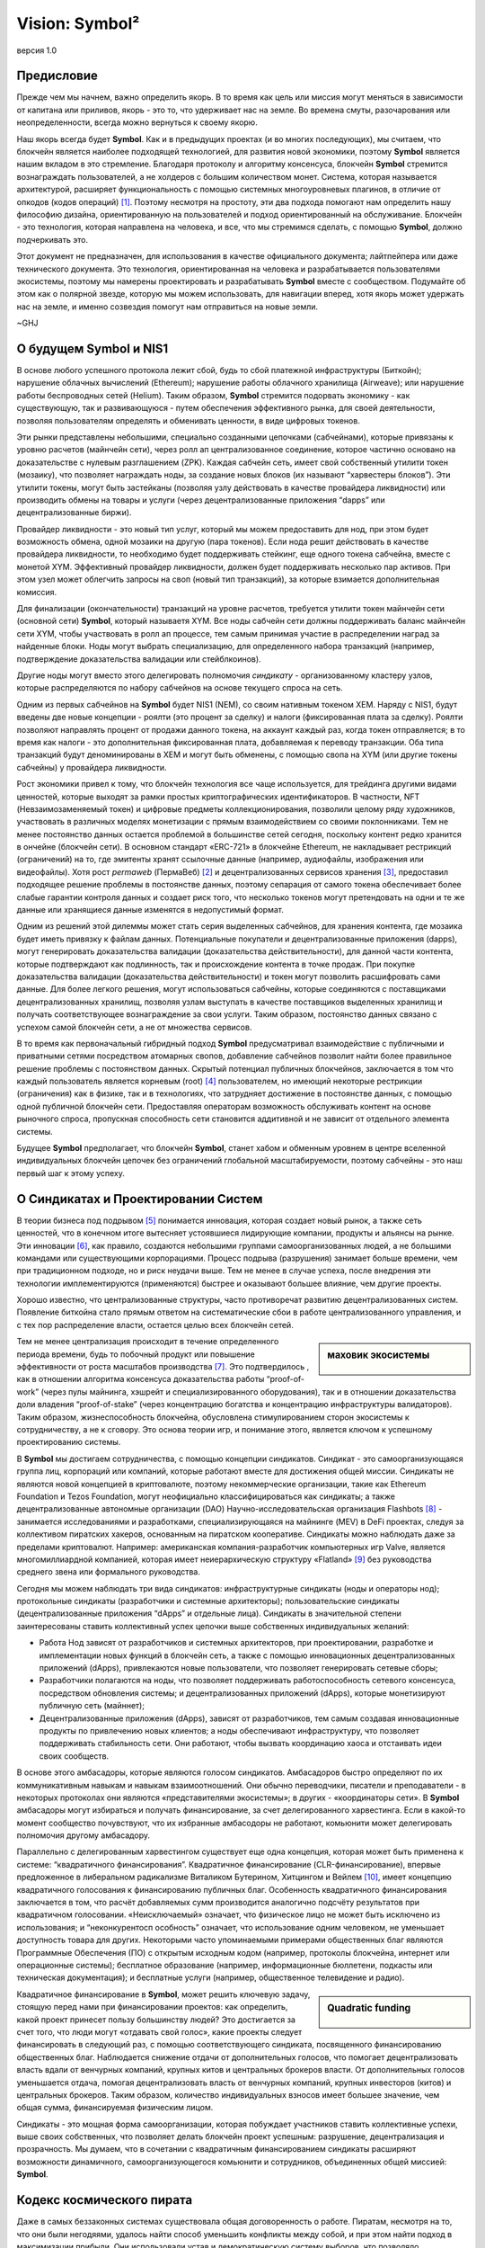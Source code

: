 ###############
Vision: Symbol²
###############

.. rst-class:: h1centered

   Отражение космических пиратов

.. figure:: ../../resources/images/handbook/ship\ cover\ blank.png
    :align: center
    :width: 600px

    версия 1.0

Предисловие
***********

Прежде чем мы начнем, важно определить якорь. В то время как цель или миссия могут меняться в зависимости от капитана или приливов, якорь - это то, что удерживает нас на земле. Во времена смуты, разочарования или неопределенности, всегда можно вернуться к своему якорю. 

Наш якорь всегда будет **Symbol**. Как и в предыдущих проектах (и во многих последующих), мы считаем, что блокчейн является наиболее подходящей технологией, для развития новой экономики, поэтому **Symbol** является нашим вкладом в это стремление. Благодаря протоколу и алгоритму консенсуса, блокчейн **Symbol** стремится вознаграждать пользователей, а не холдеров с большим количеством монет. Система, которая называется архитектурой, расширяет функциональность с помощью системных многоуровневых плагинов, в отличие от опкодов (кодов операций)  [1]_. Поэтому несмотря на простоту, эти два подхода помогают нам определить нашу философию дизайна, ориентированную на пользователей и подход ориентированный на обслуживание. Блокчейн - это технология, которая направлена на человека, и все, что мы стремимся сделать, с помощью **Symbol**, должно подчеркивать это.

Этот документ не предназначен, для использования в качестве официального документа; лайтпейпера или даже технического документа. Это технология, ориентированная на человека и разрабатывается пользователями экосистемы, поэтому мы намерены проектировать и разрабатывать **Symbol** вместе с сообществом. Подумайте об этом как о полярной звезде, которую мы можем использовать, для навигации вперед, хотя якорь может удержать нас на земле, и именно созвездия помогут нам отправиться на новые земли.

~GHJ

О будущем Symbol и NIS1
***********************

В основе любого успешного протокола лежит сбой, будь то сбой платежной инфраструктуры (Биткойн); нарушение облачных вычислений (Ethereum); нарушение работы облачного хранилища (Airweave); или нарушение работы беспроводных сетей (Helium). Таким образом, **Symbol** стремится подорвать экономику - как существующую, так и развивающуюся - путем обеспечения эффективного рынка, для своей деятельности, позволяя пользователям определять и обменивать ценности, в виде цифровых токенов.

Эти рынки представлены небольшими, специально созданными цепочками (сабчейнами), которые привязаны к уровню расчетов (майнчейн сети), через ролл ап централизованное соединение, которое частично основано на доказательстве с нулевым разглашением (ZPK). Каждая сабчейн сеть, имеет свой собственный утилити токен (мозаику), что позволяет награждать ноды, за создание новых блоков (их называют “харвестеры блоков”). Эти утилити токены, могут быть застейканы (позволяя узлу действовать в качестве провайдера ликвидности) или производить обмены на товары и услуги (через децентрализованные приложения “dapps” или децентрализованные биржи).

Провайдер ликвидности - это новый тип услуг, который мы можем предоставить для нод, при этом будет возможность обмена, одной мозаики на другую (пара токенов). Если нода решит действовать в качестве провайдера ликвидности, то необходимо будет поддерживать стейкинг, еще одного токена сабчейна, вместе с монетой XYM. Эффективный провайдер ликвидности, должен будет поддерживать несколько пар активов. При этом узел может облегчить запросы на своп (новый тип транзакций), за которые взимается дополнительная комиссия.

Для финализации (окончательности) транзакций на уровне расчетов, требуется утилити токен майнчейн сети (основной сети) **Symbol**, который называетя XYM. Все ноды сабчейн сети должны поддерживать баланс майнчейн сети XYM, чтобы участвовать в ролл ап процессе, тем самым принимая участие в распределении наград за найденные блоки. Ноды могут выбрать специализацию, для определенного набора транзакций (например, подтверждение доказательства валидации или стейблкоинов).

Другие ноды могут вместо этого делегировать полномочия *синдикату* - организованному кластеру узлов, которые распределяются по набору сабчейнов на основе текущего спроса на сеть.

Одним из первых сабчейнов на **Symbol** будет NIS1 (NEM), со своим нативным токеном XEM. Наряду с NIS1, будут введены две новые концепции - роялти (это процент за сделку) и налоги (фиксированная плата за сделку). Роялти позволяют направлять процент от продажи данного токена, на аккаунт каждый раз, когда токен отправляется; в то время как налоги - это дополнительная фиксированная плата, добавляемая к переводу транзакции. Оба типа транзакций будут деноминированы в XEM и могут быть обменены, с помощью свопа на XYM (или другие токены сабчейны) у провайдера ликвидности.

Рост экономики привел к тому, что блокчейн технология все чаще используется, для трейдинга другими видами ценностей, которые выходят за рамки простых криптографических идентификаторов. В частности, NFT (Невзаимозаменяемый токен) и цифровые предметы коллекционирования, позволили целому ряду художников, участвовать в различных моделях монетизации с прямым взаимодействием со своими поклонниками. Тем не менее постоянство данных остается проблемой в большинстве сетей сегодня, поскольку контент редко хранится в ончейне (блокчейн сети). В основном стандарт «ERC-721» в блокчейне Ethereum, не накладывает рестрикций (ограничений) на то, где эмитенты хранят ссылочные данные (например, аудиофайлы, изображения или видеофайлы). Хотя рост *permaweb* (ПермаВеб) [2]_ и децентрализованных сервисов хранения [3]_, предоставил подходящее решение проблемы в постоянстве данных, поэтому сепарация от самого токена обеспечивает более слабые гарантии контроля данных и создает риск того, что несколько токенов могут претендовать на одни и те же данные или хранящиеся данные изменятся в недопустимый формат.

Одним из решений этой дилеммы может стать серия выделенных сабчейнов, для хранения контента, где мозаика будет иметь привязку к файлам данных. Потенциальные покупатели и децентрализованные приложения (dapps), могут генерировать доказательства валидации (доказательства действительности), для данной части контента, которые подтверждают как подлинность, так и происхождение контента в точке продаж. При покупке доказательства валидации (доказательства действительности) и токен могут позволить расшифровать сами данные. Для более легкого решения, могут использоваться сабчейны, которые соединяются с поставщиками децентрализованных хранилищ, позволяя узлам выступать в качестве поставщиков выделенных хранилищ и получать соответствующее вознаграждение за свои услуги. Таким образом, постоянство данных связано с успехом самой блокчейн сети, а не от множества сервисов.

В то время как первоначальный гибридный подход **Symbol** предусматривал взаимодействие с публичными и приватными сетями посредством атомарных свопов, добавление сабчейнов позволит найти более правильное решение проблемы с постоянством данных. Скрытый потенциал публичных блокчейнов, заключается в том что каждый пользователь является корневым (root)  [4]_ пользователем, но имеющий некоторые рестрикции (ограничения) как в физике, так и в технологиях, что затрудняет достижение в постоянстве данных, с помощью одной публичной блокчейн сети. Предоставляя операторам возможность обслуживать контент на основе рыночного спроса, пропускная способность сети становится аддитивной и не зависит от отдельного элемента системы.

Будущее **Symbol** предполагает, что блокчейн **Symbol**, станет хабом и обменным уровнем в центре вселенной индивидуальных блокчейн цепочек без ограничений глобальной масштабируемости, поэтому сабчейны - это наш первый шаг к этому успеху.

О Синдикатах и Проектировании Систем
************************************

В теории бизнеса под подрывом [5]_ понимается инновация, которая создает новый рынок, а также сеть ценностей, что в конечном итоге вытесняет устоявшиеся лидирующие компании, продукты и альянсы на рынке. Эти инновации [6]_, как правило, создаются небольшими группами самоорганизованных людей, а не большими командами или существующими корпорациями. Процесс подрыва (разрушения) занимает больше времени, чем при традиционном подходе, но и риск неудачи выше. Тем не менее в случае успеха, после внедрения эти технологии имплементируются (применяются) быстрее и оказывают большее влияние, чем другие проекты.

Хорошо известно, что централизованные структуры, часто противоречат развитию децентрализованных систем. Появление биткойна стало прямым ответом на систематические сбои в работе централизованного управления, и с тех пор распределение власти, остается целью всех блокчейн сетей.

.. sidebar:: маховик экосистемы

    .. figure:: ../../resources/images/handbook/Symbol\ Venn\ Diagram\ 1.png
        :align: center
        :width: 600px

Тем не менее централизация происходит в течение определенного периода времени, будь то побочный продукт или повышение эффективности от роста масштабов производства  [7]_. Это подтвердилось , как в отношении алгоритма консенсуса доказательства работы “proof-of-work” (через пулы майнинга, хэшрейт и специализированного оборудования), так и в отношении доказательства доли владения “proof-of-stake” (через концентрацию богатства и концентрацию инфраструктуры валидаторов). Таким образом, жизнеспособность блокчейна, обусловлена стимулированием сторон экосистемы к сотрудничеству, а не к сговору. Это основа теории игр, и понимание этого, является ключом к успешному проектированию системы.

В **Symbol** мы достигаем сотрудничества, с помощью концепции синдикатов. Синдикат - это самоорганизующаяся группа лиц, корпораций или компаний, которые работают вместе для достижения общей миссии. Синдикаты не являются новой концепцией в криптовалюте, поэтому некоммерческие организации, такие как Ethereum Foundation и Tezos Foundation, могут неофициально классифицироваться как синдикаты; а также децентрализованные автономные организации (DAO) Научно-исследовательская организация Flashbots [8]_ - занимается исследованиями и разработками, специализирующаяся на майнинге (MEV) в DeFi проектах, следуя за коллективом пиратских хакеров, основанным на пиратском кооперативе. Синдикаты можно наблюдать даже за пределами криптовалют. Например: американская компания-разработчик компьютерных игр Valve, является многомиллиардной компанией, которая имеет неиерархическую структуру «Flatland» [9]_ без руководства среднего звена или формального руководства.

Сегодня мы можем наблюдать три  вида синдикатов: инфраструктурные синдикаты (ноды и операторы нод); протокольные синдикаты (разработчики и системные архитекторы); пользовательские синдикаты (децентрализованные приложения “dApps” и отдельные лица). Синдикаты в значительной степени заинтересованы ставить коллективный успех цепочки выше собственных индивидуальных желаний:

* Работа Нод зависят от разработчиков и системных архитекторов, при проектировании, разработке и имплементации новых функций в блокчейн сеть, а также с помощью инновационных децентрализованных приложений (dApps), привлекаются новые пользователи, что позволяет генерировать сетевые сборы;

* Разработчики полагаются на ноды, что позволяет поддерживать работоспособность сетевого консенсуса, посредством обновления системы; и децентрализованных приложений (dApps), которые монетизируют публичную сеть (майннет);

* Децентрализованные приложения (dApps), зависят от разработчиков, тем самым создавая инновационные продукты по привлечению новых клиентов; а ноды обеспечивают инфраструктуру, что позволяет поддерживать стабильность сети. Они работают, чтобы вызвать координацию хаоса и отстаивать идеи своих сообществ.

В основе этого амбасадоры, которые являются голосом синдикатов. Амбасадоров быстро определяют по их коммуникативным навыкам и навыкам взаимоотношений. Они обычно переводчики, писатели и преподаватели - в некоторых протоколах они являются «представителями экосистемы»; в других - «координаторы сети». В **Symbol** амбасадоры могут избираться и получать финансирование, за счет делегированного харвестинга. Если в какой-то момент сообщество почувствуют, что их избранные амбасодоры не работают, комьюнити может делегировать полномочия другому амбасадору.

Параллельно с делегированным харвестингом существует еще одна концепция, которая может быть применена к системе: “квадратичного финансирования”. Квадратичное финансирование (CLR-финансирование), впервые предложенное в либеральном радикализме Виталиком Бутерином, Хитцингом и Вейлем  [10]_, имеет концепцию квадратичного голосования к финансированию публичных благ. Особенность квадратичного финансирования заключается в том, что расчёт добавляемых сумм производится аналогично подсчёту результатов при квадратичном голосовании. «Неисключаемый» означает, что физическое лицо не может быть исключено из использования; и “неконкурентосп особность” означает, что использование одним человеком, не уменьшает доступность товара для других. Некоторыми часто упоминаемыми примерами общественных благ являются Программные Обеспечения (ПО) с открытым исходным кодом (например, протоколы блокчейна, интернет или операционные системы); бесплатное образование (например, информационные бюллетени, подкасты или техническая документация); и бесплатные услуги (например, общественное телевидение и радио).

.. sidebar:: Quadratic funding

    .. figure:: ../../resources/images/handbook/Syndicate\ Matching\ dark.png
        :align: center
        :width: 600px

Квадратичное финансирование в **Symbol**, может решить ключевую задачу, стоящую перед нами при финансировании проектов: как определить, какой проект принесет пользу большинству людей? Это достигается за счет того, что люди могут «отдавать свой голос», какие проекты следует финансировать в следующий раз, с помощью соответствующего синдиката, посвященного финансированию общественных благ. Наблюдается снижение отдачи от дополнительных голосов, что помогает децентрализовать власть вдали от венчурных компаний, крупных китов и центральных брокеров власти. От дополнительных голосов уменьшается отдача, помогая децентрализовать власть от венчурных компаний, крупных инвесторов (китов) и центральных брокеров. Таким образом, количество индивидуальных взносов имеет большее значение, чем общая сумма, финансируемая физическим лицом.

Синдикаты - это мощная форма самоорганизации, которая побуждает участников ставить коллективные успехи, выше своих собственных, что позволяет делать блокчейн проект успешным: разрушение, децентрализация и прозрачность. Мы думаем, что в сочетании с квадратичным финансированием синдикаты расширяют возможности динамичного, самоорганизующегося комьюнити и сотрудников, объединенных общей миссией: **Symbol**.

Кодекс космического пирата
**************************

Даже в самых беззаконных системах существовала общая договоренность о работе. Пиратам, несмотря на то, что они были негодяями, удалось найти способ уменьшить конфликты между собой, и при этом найти подход в максимизации прибыли. Они использовали устав и демократическую систему выборов, что позволяло устанавливать правила работы перед любым рейсом: разделение добычи, разделение труда и разделение ответственности. Пираты описали запрещенные действия и наказания за них; правила безопасности корабля и экипажа; льготы и бонусы для продуктивных членов команды.

Перед отплытием пираты писали свои статьи вместе с выборами капитана и квартирмейстера. Капитан не был начальником и служил по желанию экипажа - в любой момент он мог быть заменен большинством голосов или бунтом. Капитаны, по большому счету, должны были быть смелыми и решительными лидерами, которые указывали путь экипажу, кого и что грабить; как сбежать от властей или как справиться с нападением. Квартирмейстеры представляли интересы экипажа - следили за порядком; улаживали конфликты между членами экипажа; и определяли количество еды и напитков, выдаваемых каждому члену экипажа. Все мужчины давали согласие и выбирали своих лидеров. Если человек не соглашался ни с договором, ни с командой, он мог уйти по собственному желанию.

Несмотря на отсутствие поддержки правительства, пиратам удавалось поддерживать гармонию, которая была такой же, как и у их законных коллег. Отчасти это было связано с их прозрачностью во всем, от добычи, до распределения богатства; отчасти благодаря команде, которая ставила коллективные успехи корабля выше своих собственных; а также из-за приверженности равенству и товариществу. Мы считаем, что синдикат в **Symbol**, должен следовать пиратской культуре, но определяемой неиерархической корпоративной структуре.

Ниже приведены некоторые из предлагаемых нами статей соглашений - клятв, которую мы даем перед тем, как отправиться в следующее путешествие **Symbol**. Хотя любые статьи требуют консенсуса и, что немаловажно, одобрения команды, мы считаем полезным установить некоторые общие принципы.

* **Мы ценим прозрачность.** Прозрачность укрепляет доверие, заставляет нас нести ответственность и позволяет нам продвигать нашу экосистему вперед. Мы работаем у всех на виду, обеспечивая комьюнити полную прозрачность нашей работы, а нашей команде - возможность учиться на собственных ошибках. Мы делимся информацией открыто, о том, чему научились; об ошибках, которые совершили и о том, над чем мы работаем. Почти каждый документ будет полностью открыт, для чтения и комментариев; каждое стратегическое решение; каждый анализ; каждый тест продукта или функции. Мы используем инструменты, соответствующие нашим ценностям (Git, Discord), что позволяет экосистеме работать вместе с нами.
* **Мы верим в финансовую свободу.** Мы используем подход к компенсации, основанный на формуле, которая видна всем. Мы сочетаем конкурентоспособную заработную плату, эквивалентную рыночной, с щедрым пакетом льгот. Мы считаем, что каждый член комьюнити должен быть заинтересован в том, что мы создаем, за счет передачи токенов во все компенсационные пакеты.
* **Мы чемпионская команда.** Мы не семья - мы выбираем своих игроков. Мы возлагаем большие надежды на производительность и результаты. Если кто-то не поднимает средний балл, мы активно тренируем и развиваем его. У нас интенсивная, часто хаотичная рабочая культура, и мы часто выходим из зоны комфорта, что позволяет нам расти, как индивидуально, так и в команде. Мы ожидаем, что наша команда, получит место на корабле и сохранит его.
* **Мы ищем рок-звезд**. Мы принимаем исключительные меры, чтобы гарантировать, что у нас есть лучшие таланты на каждом рабочем месте. T-Shaped People - это специалисты, которые гармонично сочетают в себе широкий кругозор в одной из областей. Этот склад делает их уникальными и полезными лидерами в современном мире. Мы работаем только с людьми, которые способнее нас. Мы считаем, что талант является наиболее важным фактором нашего успеха, и ожидаем, что вся команда будет нести ответственность за повышение среднего уровня в команде.
* **Мы сконцентрированы.** Миссия **Symbol** - разрушить рынки и обеспечить равенство возможностей. Мы техническая команда, ориентированная в первую очередь на инженерию и если ваш опыт не связан с написанием кода, то все силы, которые у вас есть, должны быть вложены в понимание технологии, лежащей в основе наших систем.

Во всем, в первую очередь, мы служим **Symbol**.

.. rubric:: Footnotes

.. [1] Griffin Ichiba Hotchkiss, Andrei Maiboroda, and Paul Wackerow, “ETHEREUM VIRTUAL MACHINE (EVM)”, accessed June 7, 2021, https://ethereum.org/en/developers/docs/evm/

.. [2] "Store Data, Permanently", Arweave home page, 2020, https://www.arweave.org/

.. [3] David Vorick et al., "Decentralized Internet for a Free Future", Home page, Skynet, 2021, https://siasky.net/

.. [4] Balaji S. Srinivasan, "Yes, You May Need a Blockchain", Blog post, Balaji S. Srinivasan, May 14, 2019, https://balajis.com/yes-you-may-need-a-blockchain/

.. [5] Clayton M. Christensen, Michael E. Raynor, and Rory McDonald, "What Is Disruptive Innovation?", *Harvard Business Review*, December 2015, https://hbr.org/2015/12/what-is-disruptive-innovation

.. [6] Lingfei Wu, Wang Dashun, and James A. Evans, "Large Teams Develop and Small Teams Disrupt Science and Technology", *Nature* 566 (2019): 378–2, https://par.nsf.gov/servlets/purl/10109889

.. [7] Aaron Shaw and Benjamin Mako Hill, "Laboratories of Oligarchy? How the Iron Law Extends to Peer Production", *Arxiv*, 2014, https://arxiv.org/ftp/arxiv/papers/1407/1407.0323.pdf

.. [8] Flashbots, software repository, github.com/flashbots, 2021, https://github.com/flashbots/pm

.. [9] Phanish Puranam and Dorthe Døjbak Håkonsson, "Valve’s Way", *Journal of Organization Design* 4, no. 2 (June 2015): 2–, https://www.researchgate.net/publication/282395703_Valve%27s_Way

.. [10] Vitalik Buterin, Zoë Hitzig, and E. Glen Weyl, "Liberal Radicalism: A Flexible Design for Philanthropic Matching Funds", *Available at SSRN 3243656*, 2018, https://www.gwern.net/docs/economics/2018-buterin.pdf

